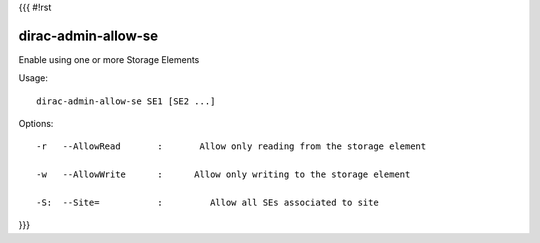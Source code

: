 {{{
#!rst

dirac-admin-allow-se
@@@@@@@@@@@@@@@@@@@@@@@@@

Enable using one or more Storage Elements

Usage::

   dirac-admin-allow-se SE1 [SE2 ...]

 

 

Options::

  -r   --AllowRead       :       Allow only reading from the storage element 

  -w   --AllowWrite      :      Allow only writing to the storage element 

  -S:  --Site=           :         Allow all SEs associated to site 
}}}
